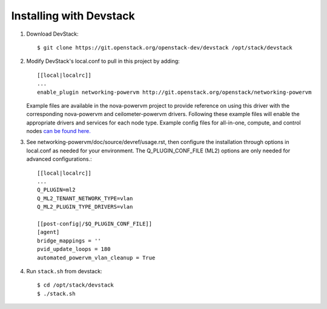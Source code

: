 ========================
Installing with Devstack
========================

1. Download DevStack::

    $ git clone https://git.openstack.org/openstack-dev/devstack /opt/stack/devstack

2. Modify DevStack's local.conf to pull in this project by adding::

    [[local|localrc]]
    ...
    enable_plugin networking-powervm http://git.openstack.org/openstack/networking-powervm

   Example files are available in the nova-powervm project to provide
   reference on using this driver with the corresponding nova-powervm
   and ceilometer-powervm drivers. Following these example files will enable
   the appropriate drivers and services for each node type. Example config
   files for all-in-one, compute, and control nodes `can be found here. <https://github.com/openstack/nova-powervm/tree/master/devstack>`_

3. See networking-powervm/doc/source/devref/usage.rst, then configure the
   installation through options in local.conf as needed for your environment.
   The Q_PLUGIN_CONF_FILE (ML2) options are only needed for advanced configurations.::

    [[local|localrc]]
    ...
    Q_PLUGIN=ml2
    Q_ML2_TENANT_NETWORK_TYPE=vlan
    Q_ML2_PLUGIN_TYPE_DRIVERS=vlan

    [[post-config|/$Q_PLUGIN_CONF_FILE]]
    [agent]
    bridge_mappings = ''
    pvid_update_loops = 180
    automated_powervm_vlan_cleanup = True

4. Run ``stack.sh`` from devstack::

    $ cd /opt/stack/devstack
    $ ./stack.sh

